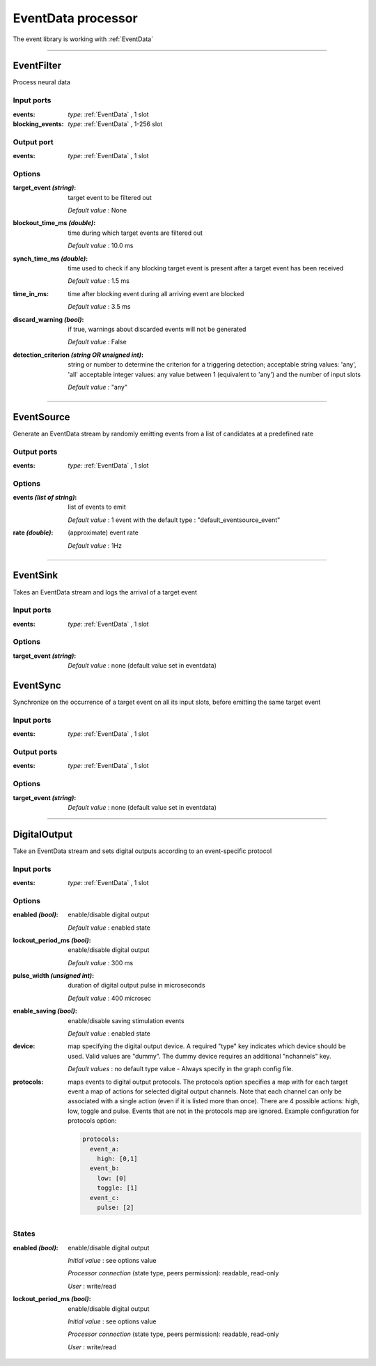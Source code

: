 EventData processor
===================

The event library is working with :ref:`EventData`

----------

EventFilter
-----------
Process neural data

Input ports
...........

:events: *type*: :ref:`EventData` , 1 slot

:blocking_events: *type*: :ref:`EventData` , 1-256 slot

Output port
...........

:events: *type*: :ref:`EventData` , 1 slot

Options
.......

:target_event *(string)*:
  target event to be filtered out

  *Default value* : None

:blockout_time_ms *(double)*:
  time during which target events are filtered out

  *Default value* : 10.0 ms

:synch_time_ms *(double)*:
  time used to check if any blocking target event is present after a target event has been received

  *Default value* : 1.5 ms

:time_in_ms:
  time after blocking event during all arriving event are blocked

  *Default value* : 3.5 ms

:discard_warning *(bool)*:
  if true, warnings about discarded events will not be generated

  *Default value* : False

:detection_criterion *(string OR unsigned int)*:
  string or number to determine the criterion for a triggering detection; acceptable string values: 'any', 'all'
  acceptable integer values: any value between 1 (equivalent to 'any') and the number of input slots

  *Default value* : "any"

----------

EventSource
-----------
Generate an EventData stream by randomly emitting events from a list of candidates at a predefined rate

Output ports
............

:events: *type*: :ref:`EventData` , 1 slot

Options
.......

:events *(list of string)*:
  list of events to emit

  *Default value* : 1 event with the default type : "default_eventsource_event"

:rate *(double)*:
  (approximate) event rate

  *Default value* : 1Hz

----------

EventSink
---------
Takes an EventData stream and logs the arrival of a target event

Input ports
...........

:events: *type*: :ref:`EventData` , 1 slot

Options
.......

:target_event *(string)*:

  *Default value* : none (default  value set in eventdata)

EventSync
---------
Synchronize on the occurrence of a target event on all its input slots, before emitting the same target event

Input ports
...........

:events: *type*: :ref:`EventData` , 1 slot

Output ports
............

:events: *type*: :ref:`EventData` , 1 slot

Options
.......

:target_event *(string)*:

  *Default value* : none (default value set in eventdata)

----------

DigitalOutput
-------------
Take an EventData stream and sets digital outputs according to an event-specific protocol

Input ports
...........

:events: *type*: :ref:`EventData` , 1 slot

Options
.......

:enabled *(bool)*:
  enable/disable digital output

  *Default value* : enabled state

:lockout_period_ms *(bool)*:
  enable/disable digital output

  *Default value* : 300 ms

:pulse_width *(unsigned int)*:
  duration of digital output pulse in microseconds

  *Default value* : 400 microsec

:enable_saving *(bool)*:
  enable/disable saving stimulation events

  *Default value* : enabled state

:device:
  map specifying the digital output device. A required "type" key indicates which device should be used.
  Valid values are "dummy". The dummy device requires an additional "nchannels" key.

  *Default values* : no default type value - Always specify in the graph config file.

:protocols:
  maps events to digital output protocols.
  The protocols option specifies a map with  for each target event a map of actions for selected digital output channels.
  Note that each channel can only be associated with a single action (even if it is listed more than once).
  There are 4 possible actions: high, low, toggle and pulse. Events that are not in the protocols map are ignored.
  Example configuration for protocols option:

  .. code-block::

      protocols:
        event_a:
          high: [0,1]
        event_b:
          low: [0]
          toggle: [1]
        event_c:
          pulse: [2]

States
......

:enabled *(bool)*:
  enable/disable digital output

  *Initial value* : see options value

  *Processor connection* (state type, peers permission): readable, read-only

  *User* : write/read

:lockout_period_ms *(bool)*:
  enable/disable digital output

  *Initial value* : see options value

  *Processor connection* (state type, peers permission): readable, read-only

  *User* : write/read

